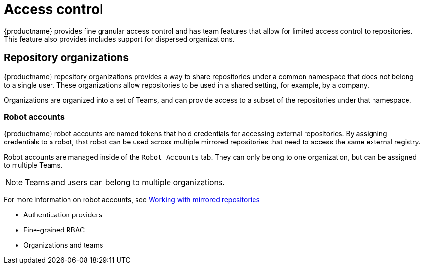 [[access-control-intro]]
= Access control

{productname} provides fine granular access control and has team features that allow for limited access control to repositories. This feature also provides includes support for dispersed organizations. 

== Repository organizations

{productname} repository organizations provides a way to share repositories under a common namespace that does not belong to a single user. These organizations allow repositories to be used in a shared setting, for example, by a company. 

Organizations are organized into a set of Teams, and can provide access to a subset of the repositories under that namespace. 

=== Robot accounts

{productname} robot accounts are named tokens that hold credentials for accessing external repositories. By assigning credentials to a robot, that robot can be used
across multiple mirrored repositories that need to access the same external registry.

Robot accounts are managed inside of the `Robot Accounts` tab. They can only belong to one organization, but can be assigned to multiple Teams. 

[NOTE]
====
Teams and users can belong to multiple organizations. 
====

For more information on robot accounts, see link:https://access.redhat.com/documentation/en-us/red_hat_quay/3.5/html-single/manage_red_hat_quay/index#working-with-mirrored-repo[Working with mirrored repositories]


* Authentication providers
* Fine-grained RBAC
* Organizations and teams
